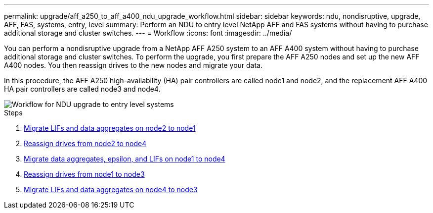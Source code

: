 ---
permalink: upgrade/aff_a250_to_aff_a400_ndu_upgrade_workflow.html
sidebar: sidebar
keywords: ndu, nondisruptive, upgrade, AFF, FAS, systems, entry, level
summary: Perform an NDU to entry level NetApp AFF and FAS systems without having to purchase additional storage and cluster switches.
---
= Workflow
:icons: font
:imagesdir: ../media/

[.lead]
You can perform a nondisruptive upgrade from a NetApp AFF A250 system to an AFF A400 system without having to purchase additional storage and cluster switches. To perform the upgrade, you first prepare the AFF A250 nodes and set up the new AFF A400 nodes. You then reassign drives to the new nodes and migrate your data.

In this procedure, the AFF A250 high-availability (HA) pair controllers are called node1 and node2, and the replacement AFF A400 HA pair controllers are called node3 and node4.

image::../upgrade/media/ndu_upgrade_entry_level_systems.PNG[Workflow for NDU upgrade to entry level systems]

.Steps
. xref:upgrade_migrate_lifs_aggregates_node2_to_node1.adoc[Migrate LIFs and data aggregates on node2 to node1]
. xref:upgrade_reassign_drives_node2_to_node4.adoc[Reassign drives from node2 to node4]
. xref:upgrade_migrate_aggregates_epsilon_lifs_node1_node4.adoc[Migrate data aggregates, epsilon, and LIFs on node1 to node4]
. xref:upgrade_reassign_drives_node1_to_node3.adoc[Reassign drives from node1 to node3]
. xref:upgrade_migrate_lIFs_aggregates_node4_node3.adoc[Migrate LIFs and data aggregates on node4 to node3]

// 2023 Feb 1, BURT 1351102